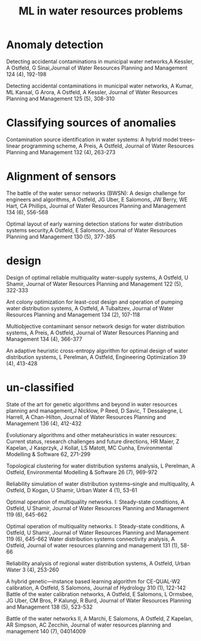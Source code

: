 #+TITLE: ML in water resources problems

* Anomaly detection
Detecting accidental contaminations in municipal water networks,A Kessler, A Ostfeld, G Sinai,Journal of Water Resources Planning and Management 124 (4), 192-198

Detecting accidental contaminations in municipal water networks, A Kumar, ML Kansal, G Arora, A Ostfeld, A Kessler, Journal of Water Resources Planning and Management 125 (5), 308-310

* Classifying sources of anomalies
Contamination source identification in water systems: A hybrid model trees–linear programming scheme, A Preis, A Ostfeld, Journal of Water Resources Planning and Management 132 (4), 263-273

* Alignment of sensors
The battle of the water sensor networks (BWSN): A design challenge for engineers and algorithms, A Ostfeld, JG Uber, E Salomons, JW Berry, WE Hart, CA Phillips, Journal of Water Resources Planning and Management 134 (6), 556-568

Optimal layout of early warning detection stations for water distribution systems security,A Ostfeld, E Salomons, Journal of Water Resources Planning and Management 130 (5), 377-385

* design
Design of optimal reliable multiquality water-supply systems, A Ostfeld, U Shamir, Journal of Water Resources Planning and Management 122 (5), 322-333

Ant colony optimization for least-cost design and operation of pumping water distribution systems, A Ostfeld, A Tubaltzev, Journal of Water Resources Planning and Management 134 (2), 107-118

Multiobjective contaminant sensor network design for water distribution systems, A Preis, A Ostfeld, Journal of Water Resources Planning and Management 134 (4), 366-377


An adaptive heuristic cross-entropy algorithm for optimal design of water distribution systems, L Perelman, A Ostfeld, Engineering Optimization 39 (4), 413-428


* un-classified
State of the art for genetic algorithms and beyond in water resources planning and management,J Nicklow, P Reed, D Savic, T Dessalegne, L Harrell, A Chan-Hilton, Journal of Water Resources Planning and Management 136 (4), 412-432

Evolutionary algorithms and other metaheuristics in water resources: Current status, research challenges and future directions, HR Maier, Z Kapelan, J Kasprzyk, J Kollat, LS Matott, MC Cunha, Environmental Modelling & Software 62, 271-299

Topological clustering for water distribution systems analysis, L Perelman, A Ostfeld, Environmental Modelling & Software 26 (7), 969-972

Reliability simulation of water distribution systems–single and multiquality, A Ostfeld, D Kogan, U Shamir, Urban Water 4 (1), 53-61

Optimal operation of multiquality networks. I: Steady-state conditions, A Ostfeld, U Shamir, Journal of Water Resources Planning and Management 119 (6), 645-662

Optimal operation of multiquality networks. I: Steady-state conditions, A Ostfeld, U Shamir, Journal of Water Resources Planning and Management 119 (6), 645-662
Water distribution systems connectivity analysis, A Ostfeld, Journal of water resources planning and management 131 (1), 58-66

Reliability analysis of regional water distribution systems, A Ostfeld, Urban Water 3 (4), 253-260

A hybrid genetic—instance based learning algorithm for CE-QUAL-W2 calibration, A Ostfeld, S Salomons, Journal of Hydrology 310 (1), 122-142
Battle of the water calibration networks, A Ostfeld, E Salomons, L Ormsbee, JG Uber, CM Bros, P Kalungi, R Burd, Journal of Water Resources Planning and Management 138 (5), 523-532

Battle of the water networks II, A Marchi, E Salomons, A Ostfeld, Z Kapelan, AR Simpson, AC Zecchin, Journal of water resources planning and management 140 (7), 04014009




